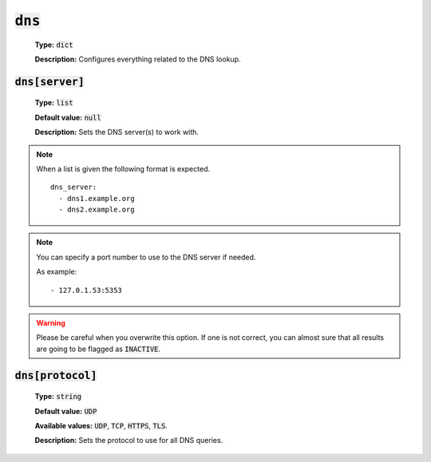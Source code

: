 :code:`dns`
^^^^^^^^^^^

    **Type:** :code:`dict`

    **Description:** Configures everything related to the DNS lookup.

:code:`dns[server]`
"""""""""""""""""""

    **Type:** :code:`list`

    **Default value:** :code:`null`

    **Description:** Sets the DNS server(s) to work with.

.. note::
    When a list is given the following format is expected.

    ::

        dns_server:
          - dns1.example.org
          - dns2.example.org

.. note::
    You can specify a port number to use to the DNS server if needed.

    As example:

    ::

        - 127.0.1.53:5353

.. warning::
    Please be careful when you overwrite this option. If one is not correct,
    you can almost sure that all results are going to be flagged as
    :code:`INACTIVE`.

:code:`dns[protocol]`
"""""""""""""""""""""

    **Type:** :code:`string`

    **Default value:** :code:`UDP`

    **Available values:** :code:`UDP`, :code:`TCP`, :code:`HTTPS`, :code:`TLS`.

    **Description:** Sets the protocol to use for all DNS queries.